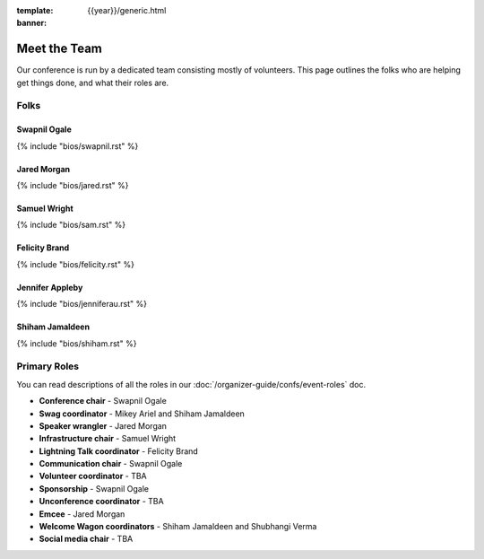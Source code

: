 :template: {{year}}/generic.html
:banner:

Meet the Team
==============

Our conference is run by a dedicated team consisting mostly of volunteers.
This page outlines the folks who are helping get things done, and what their roles are.

Folks
-----

Swapnil Ogale
~~~~~~~~~~~~~~

{% include "bios/swapnil.rst" %}

Jared Morgan
~~~~~~~~~~~~~~~~~~~~~~~~

{% include "bios/jared.rst" %}

Samuel Wright
~~~~~~~~~~~~~~~~~~

{% include "bios/sam.rst" %}

Felicity Brand
~~~~~~~~~~~~~~~~~~

{% include "bios/felicity.rst" %}

Jennifer Appleby
~~~~~~~~~~~~~~~~~~

{% include "bios/jenniferau.rst" %}

Shiham Jamaldeen
~~~~~~~~~~~~~~~~~~

{% include "bios/shiham.rst" %}


Primary Roles
-------------

You can read descriptions of all the roles in our :doc:`/organizer-guide/confs/event-roles` doc.

* **Conference chair** - Swapnil Ogale
* **Swag coordinator** - Mikey Ariel and Shiham Jamaldeen
* **Speaker wrangler** - Jared Morgan
* **Infrastructure chair** - Samuel Wright
* **Lightning Talk coordinator** - Felicity Brand
* **Communication chair** - Swapnil Ogale
* **Volunteer coordinator** - TBA
* **Sponsorship** - Swapnil Ogale
* **Unconference coordinator** - TBA
* **Emcee** - Jared Morgan
* **Welcome Wagon coordinators** - Shiham Jamaldeen and Shubhangi Verma
* **Social media chair** - TBA
